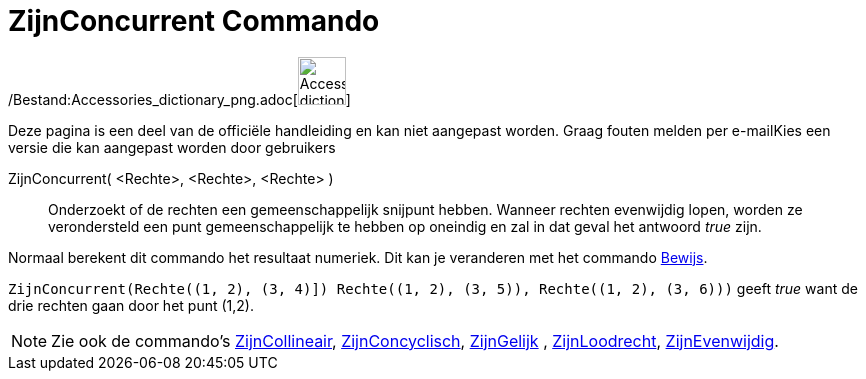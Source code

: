 = ZijnConcurrent Commando
:page-en: commands/AreConcurrent_Command
ifdef::env-github[:imagesdir: /nl/modules/ROOT/assets/images]

/Bestand:Accessories_dictionary_png.adoc[image:48px-Accessories_dictionary.png[Accessories
dictionary.png,width=48,height=48]]

Deze pagina is een deel van de officiële handleiding en kan niet aangepast worden. Graag fouten melden per
e-mail[.mw-selflink .selflink]##Kies een versie die kan aangepast worden door gebruikers##

ZijnConcurrent( <Rechte>, <Rechte>, <Rechte> )::
  Onderzoekt of de rechten een gemeenschappelijk snijpunt hebben. Wanneer rechten evenwijdig lopen, worden ze
  verondersteld een punt gemeenschappelijk te hebben op oneindig en zal in dat geval het antwoord _true_ zijn.

Normaal berekent dit commando het resultaat numeriek. Dit kan je veranderen met het commando
xref:/commands/Bewijs.adoc[Bewijs].

[EXAMPLE]
====

`++ZijnConcurrent(Rechte((1, 2), (3, 4)]) Rechte((1, 2), (3, 5)), Rechte((1, 2), (3, 6)))++` geeft _true_ want de drie
rechten gaan door het punt (1,2).

====

[NOTE]
====

Zie ook de commando's xref:/commands/ZijnCollineair.adoc[ZijnCollineair],
xref:/commands/ZijnConcyclisch.adoc[ZijnConcyclisch], xref:/commands/ZijnGelijk.adoc[ZijnGelijk] ,
xref:/commands/ZijnLoodrecht.adoc[ZijnLoodrecht], xref:/commands/ZijnEvenwijdig.adoc[ZijnEvenwijdig].

====

